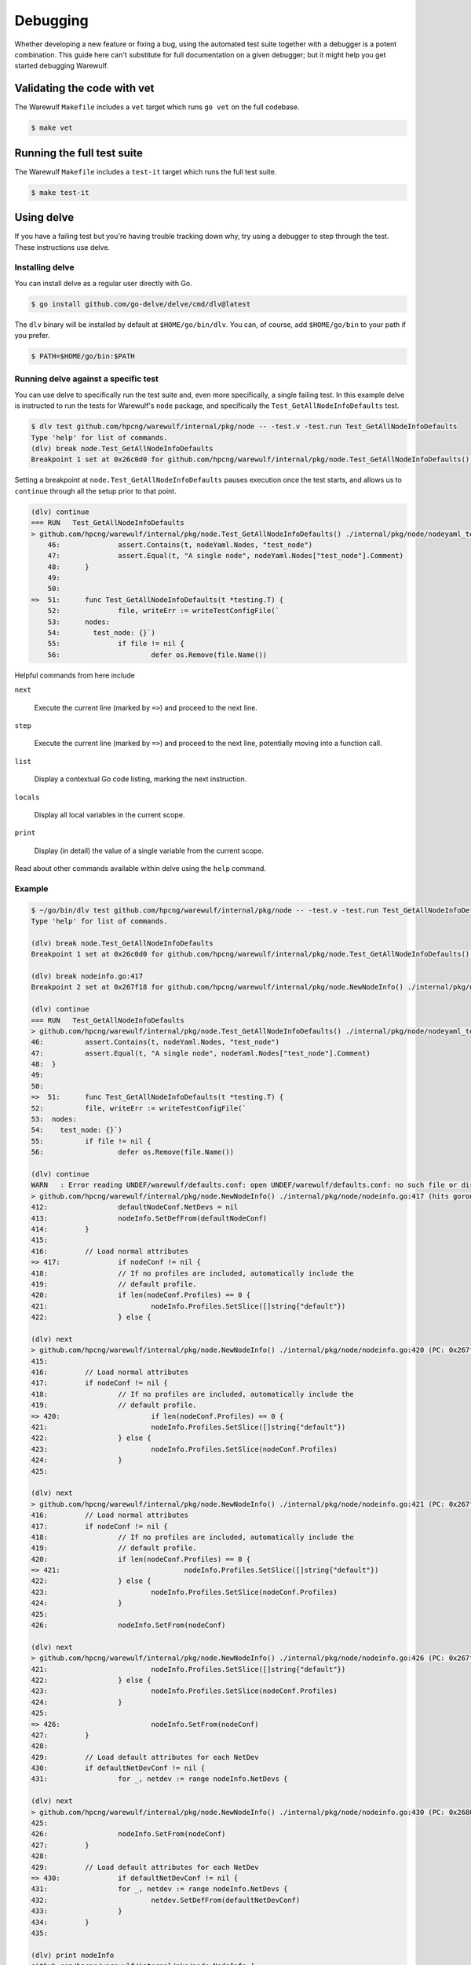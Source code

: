=========
Debugging
=========

Whether developing a new feature or fixing a bug, using the automated
test suite together with a debugger is a potent combination. This
guide here can't substitute for full documentation on a given
debugger; but it might help you get started debugging Warewulf.

Validating the code with vet
============================

The Warewulf ``Makefile`` includes a ``vet`` target which runs ``go
vet`` on the full codebase.

.. code-block:: console

   $ make vet
   

Running the full test suite
===========================

The Warewulf ``Makefile`` includes a ``test-it`` target which runs the
full test suite.

.. code-block:: console

   $ make test-it


Using delve
===========

If you have a failing test but you're having trouble tracking down
why, try using a debugger to step through the test. These instructions
use delve.


Installing delve
----------------

You can install delve as a regular user directly with Go.

.. code-block:: console

   $ go install github.com/go-delve/delve/cmd/dlv@latest

The ``dlv`` binary will be installed by default at
``$HOME/go/bin/dlv``. You can, of course, add ``$HOME/go/bin`` to your
path if you prefer.

.. code-block:: console

   $ PATH=$HOME/go/bin:$PATH


Running delve against a specific test
-------------------------------------

You can use delve to specifically run the test suite and, even more
specifically, a single failing test. In this example delve is
instructed to run the tests for Warewulf's ``node`` package, and
specifically the ``Test_GetAllNodeInfoDefaults`` test.

.. code-block:: console

   $ dlv test github.com/hpcng/warewulf/internal/pkg/node -- -test.v -test.run Test_GetAllNodeInfoDefaults
   Type 'help' for list of commands.
   (dlv) break node.Test_GetAllNodeInfoDefaults
   Breakpoint 1 set at 0x26c0d0 for github.com/hpcng/warewulf/internal/pkg/node.Test_GetAllNodeInfoDefaults() ./internal/pkg/node/nodeyaml_test.go:51

Setting a breakpoint at ``node.Test_GetAllNodeInfoDefaults`` pauses
execution once the test starts, and allows us to ``continue`` through
all the setup prior to that point.

.. code-block:: console

   (dlv) continue
   === RUN   Test_GetAllNodeInfoDefaults
   > github.com/hpcng/warewulf/internal/pkg/node.Test_GetAllNodeInfoDefaults() ./internal/pkg/node/nodeyaml_test.go:51 (hits goroutine(35):1 total:1) (PC: 0x26c0d0)
       46:		assert.Contains(t, nodeYaml.Nodes, "test_node")
       47:		assert.Equal(t, "A single node", nodeYaml.Nodes["test_node"].Comment)
       48:	}
       49:	
       50:	
   =>  51:	func Test_GetAllNodeInfoDefaults(t *testing.T) {
       52:		file, writeErr := writeTestConfigFile(`
       53:	nodes:
       54:	  test_node: {}`)
       55:		if file != nil {
       56:			defer os.Remove(file.Name())

Helpful commands from here include

``next``

  Execute the current line (marked by ``=>``) and proceed to the next
  line.

``step``

  Execute the current line (marked by ``=>``) and proceed to the next
  line, potentially moving into a function call.

``list``

  Display a contextual Go code listing, marking the next instruction.

``locals``

  Display all local variables in the current scope.

``print``

  Display (in detail) the value of a single variable from the current
  scope.

Read about other commands available within delve using the ``help``
command.


Example
-------

.. code-block:: console

   $ ~/go/bin/dlv test github.com/hpcng/warewulf/internal/pkg/node -- -test.v -test.run Test_GetAllNodeInfoDefaults
   Type 'help' for list of commands.

   (dlv) break node.Test_GetAllNodeInfoDefaults
   Breakpoint 1 set at 0x26c0d0 for github.com/hpcng/warewulf/internal/pkg/node.Test_GetAllNodeInfoDefaults() ./internal/pkg/node/nodeyaml_test.go:51

   (dlv) break nodeinfo.go:417
   Breakpoint 2 set at 0x267f18 for github.com/hpcng/warewulf/internal/pkg/node.NewNodeInfo() ./internal/pkg/node/nodeinfo.go:417

   (dlv) continue
   === RUN   Test_GetAllNodeInfoDefaults
   > github.com/hpcng/warewulf/internal/pkg/node.Test_GetAllNodeInfoDefaults() ./internal/pkg/node/nodeyaml_test.go:51 (hits goroutine(19):1 total:1) (PC: 0x26c0d0)
   46:		assert.Contains(t, nodeYaml.Nodes, "test_node")
   47:		assert.Equal(t, "A single node", nodeYaml.Nodes["test_node"].Comment)
   48:	}
   49:	
   50:	
   =>  51:	func Test_GetAllNodeInfoDefaults(t *testing.T) {
   52:		file, writeErr := writeTestConfigFile(`
   53:	nodes:
   54:	  test_node: {}`)
   55:		if file != nil {
   56:			defer os.Remove(file.Name())

   (dlv) continue
   WARN   : Error reading UNDEF/warewulf/defaults.conf: open UNDEF/warewulf/defaults.conf: no such file or directory
   > github.com/hpcng/warewulf/internal/pkg/node.NewNodeInfo() ./internal/pkg/node/nodeinfo.go:417 (hits goroutine(19):1 total:1) (PC: 0x267f18)
   412:			defaultNodeConf.NetDevs = nil
   413:			nodeInfo.SetDefFrom(defaultNodeConf)
   414:		}
   415:	
   416:		// Load normal attributes
   => 417:		if nodeConf != nil {
   418:			// If no profiles are included, automatically include the
   419:			// default profile.
   420:			if len(nodeConf.Profiles) == 0 {
   421:				nodeInfo.Profiles.SetSlice([]string{"default"})
   422:			} else {

   (dlv) next
   > github.com/hpcng/warewulf/internal/pkg/node.NewNodeInfo() ./internal/pkg/node/nodeinfo.go:420 (PC: 0x267f24)
   415:	
   416:		// Load normal attributes
   417:		if nodeConf != nil {
   418:			// If no profiles are included, automatically include the
   419:			// default profile.
   => 420:			if len(nodeConf.Profiles) == 0 {
   421:				nodeInfo.Profiles.SetSlice([]string{"default"})
   422:			} else {
   423:				nodeInfo.Profiles.SetSlice(nodeConf.Profiles)
   424:			}
   425:	

   (dlv) next
   > github.com/hpcng/warewulf/internal/pkg/node.NewNodeInfo() ./internal/pkg/node/nodeinfo.go:421 (PC: 0x267f3c)
   416:		// Load normal attributes
   417:		if nodeConf != nil {
   418:			// If no profiles are included, automatically include the
   419:			// default profile.
   420:			if len(nodeConf.Profiles) == 0 {
   => 421:				nodeInfo.Profiles.SetSlice([]string{"default"})
   422:			} else {
   423:				nodeInfo.Profiles.SetSlice(nodeConf.Profiles)
   424:			}
   425:	
   426:			nodeInfo.SetFrom(nodeConf)

   (dlv) next
   > github.com/hpcng/warewulf/internal/pkg/node.NewNodeInfo() ./internal/pkg/node/nodeinfo.go:426 (PC: 0x267fec)
   421:				nodeInfo.Profiles.SetSlice([]string{"default"})
   422:			} else {
   423:				nodeInfo.Profiles.SetSlice(nodeConf.Profiles)
   424:			}
   425:	
   => 426:			nodeInfo.SetFrom(nodeConf)
   427:		}
   428:	
   429:		// Load default attributes for each NetDev
   430:		if defaultNetDevConf != nil {
   431:			for _, netdev := range nodeInfo.NetDevs {

   (dlv) next
   > github.com/hpcng/warewulf/internal/pkg/node.NewNodeInfo() ./internal/pkg/node/nodeinfo.go:430 (PC: 0x268000)
   425:	
   426:			nodeInfo.SetFrom(nodeConf)
   427:		}
   428:	
   429:		// Load default attributes for each NetDev
   => 430:		if defaultNetDevConf != nil {
   431:			for _, netdev := range nodeInfo.NetDevs {
   432:				netdev.SetDefFrom(defaultNetDevConf)
   433:			}
   434:		}
   435:	

   (dlv) print nodeInfo
   github.com/hpcng/warewulf/internal/pkg/node.NodeInfo {
   Id: github.com/hpcng/warewulf/internal/pkg/node.Entry {
   value: []string len: 1, cap: 1, [
   "test_node",
   ],
   altvalue: []string len: 0, cap: 0, nil,
   from: "",
   def: []string len: 0, cap: 0, nil,},
   Comment: github.com/hpcng/warewulf/internal/pkg/node.Entry {
   value: []string len: 0, cap: 0, nil,
   altvalue: []string len: 0, cap: 0, nil,
   from: "",
   def: []string len: 0, cap: 0, nil,},
   ClusterName: github.com/hpcng/warewulf/internal/pkg/node.Entry {
   value: []string len: 0, cap: 0, nil,
   altvalue: []string len: 0, cap: 0, nil,
   from: "",
   def: []string len: 0, cap: 0, nil,},
   ContainerName: github.com/hpcng/warewulf/internal/pkg/node.Entry {
   value: []string len: 0, cap: 0, nil,
   altvalue: []string len: 0, cap: 0, nil,
   from: "",
   def: []string len: 0, cap: 0, nil,},
   Ipxe: github.com/hpcng/warewulf/internal/pkg/node.Entry {
   value: []string len: 0, cap: 0, nil,
   altvalue: []string len: 0, cap: 0, nil,
   from: "",
   def: []string len: 1, cap: 1, ["default"],},
   RuntimeOverlay: github.com/hpcng/warewulf/internal/pkg/node.Entry {
   value: []string len: 0, cap: 0, nil,
   altvalue: []string len: 0, cap: 0, nil,
   from: "",
   def: []string len: 1, cap: 1, ["generic"],},
   SystemOverlay: github.com/hpcng/warewulf/internal/pkg/node.Entry {
   value: []string len: 0, cap: 0, nil,
   altvalue: []string len: 0, cap: 0, nil,
   from: "",
   def: []string len: 1, cap: 1, ["wwinit"],},
   Root: github.com/hpcng/warewulf/internal/pkg/node.Entry {
   value: []string len: 0, cap: 0, nil,
   altvalue: []string len: 0, cap: 0, nil,
   from: "",
   def: []string len: 1, cap: 1, [
   "initramfs",
   ],},
   Discoverable: github.com/hpcng/warewulf/internal/pkg/node.Entry {
   value: []string len: 0, cap: 0, nil,
   altvalue: []string len: 0, cap: 0, nil,
   from: "",
   def: []string len: 0, cap: 0, nil,},
   Init: github.com/hpcng/warewulf/internal/pkg/node.Entry {
   value: []string len: 0, cap: 0, nil,
   altvalue: []string len: 0, cap: 0, nil,
   from: "",
   def: []string len: 1, cap: 1, [
   "/sbin/init",
   ],},
   AssetKey: github.com/hpcng/warewulf/internal/pkg/node.Entry {
   value: []string len: 0, cap: 0, nil,
   altvalue: []string len: 0, cap: 0, nil,
   from: "",
   def: []string len: 0, cap: 0, nil,},
   Kernel: *github.com/hpcng/warewulf/internal/pkg/node.KernelEntry {
   Override: (*"github.com/hpcng/warewulf/internal/pkg/node.Entry")(0x4000158370),
   Args: (*"github.com/hpcng/warewulf/internal/pkg/node.Entry")(0x40001583c8),},
   Ipmi: *github.com/hpcng/warewulf/internal/pkg/node.IpmiEntry {
   Ipaddr: (*"github.com/hpcng/warewulf/internal/pkg/node.Entry")(0x40001b6600),
   Netmask: (*"github.com/hpcng/warewulf/internal/pkg/node.Entry")(0x40001b6658),
   Port: (*"github.com/hpcng/warewulf/internal/pkg/node.Entry")(0x40001b66b0),
   Gateway: (*"github.com/hpcng/warewulf/internal/pkg/node.Entry")(0x40001b6708),
   UserName: (*"github.com/hpcng/warewulf/internal/pkg/node.Entry")(0x40001b6760),
   Password: (*"github.com/hpcng/warewulf/internal/pkg/node.Entry")(0x40001b67b8),
   Interface: (*"github.com/hpcng/warewulf/internal/pkg/node.Entry")(0x40001b6810),
   Write: (*"github.com/hpcng/warewulf/internal/pkg/node.Entry")(0x40001b6868),
   Tags: map[string]*github.com/hpcng/warewulf/internal/pkg/node.Entry [],},
   Profiles: github.com/hpcng/warewulf/internal/pkg/node.Entry {
   value: []string len: 1, cap: 1, ["default"],
   altvalue: []string len: 0, cap: 0, nil,
   from: "",
   def: []string len: 1, cap: 1, ["default"],},
   PrimaryNetDev: github.com/hpcng/warewulf/internal/pkg/node.Entry {
   value: []string len: 0, cap: 0, nil,
   altvalue: []string len: 0, cap: 0, nil,
   from: "",
   def: []string len: 0, cap: 0, nil,},
   NetDevs: map[string]*github.com/hpcng/warewulf/internal/pkg/node.NetDevEntry [],
   Tags: map[string]*github.com/hpcng/warewulf/internal/pkg/node.Entry [],}
